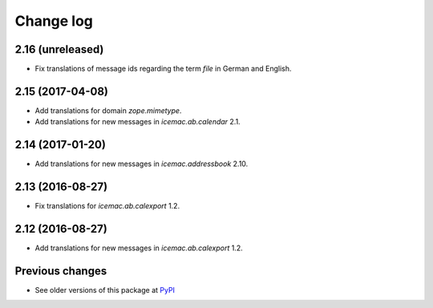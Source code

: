 Change log
==========

2.16 (unreleased)
-----------------

- Fix translations of message ids regarding the term `file` in German and
  English.


2.15 (2017-04-08)
-----------------

- Add translations for domain `zope.mimetype`.

- Add translations for new messages in `icemac.ab.calendar` 2.1.


2.14 (2017-01-20)
-----------------

- Add translations for new messages in `icemac.addressbook` 2.10.


2.13 (2016-08-27)
-----------------

- Fix translations for `icemac.ab.calexport` 1.2.


2.12 (2016-08-27)
-----------------

- Add translations for new messages in `icemac.ab.calexport` 1.2.


Previous changes
----------------

- See older versions of this package at `PyPI`_


.. _`PyPI` : https://pypi.python.org/simple/icemac.ab.locales/
